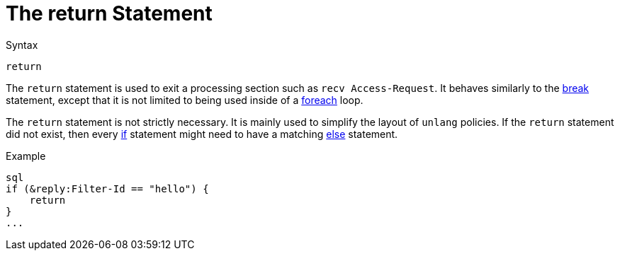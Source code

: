 = The return Statement

.Syntax
[source,unlang]
----
return
----

The `return` statement is used to exit a processing section such as
`recv Access-Request`.  It behaves similarly to the xref:break.adoc[break] statement,
except that it is not limited to being used inside of a
xref:foreach.adoc[foreach] loop.

The `return` statement is not strictly necessary.  It is mainly used
to simplify the layout of `unlang` policies.  If the `return`
statement did not exist, then every xref:if.adoc[if] statement might need
to have a matching xref:else.adoc[else] statement.

.Example
[source,unlang]
----
sql
if (&reply:Filter-Id == "hello") {
    return
}
...
----

// Copyright (C) 2019 Network RADIUS SAS.  Licenced under CC-by-NC 4.0.
// Development of this documentation was sponsored by Network RADIUS SAS.
